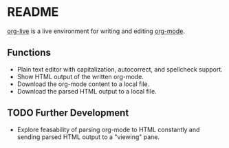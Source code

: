 * README

[[https://org.cleberg.net][org-live]] is a live environment for writing and 
editing [[https://orgmode.org/][org-mode]].

** Functions

- Plain text editor with capitalization, autocorrect, and spellcheck support.
- Show HTML output of the written org-mode.
- Download the org-mode content to a local file.
- Download the parsed HTML output to a local file.

** TODO Further Development

- Explore feasability of parsing org-mode to HTML constantly and sending parsed 
  HTML output to a "viewing" pane.

